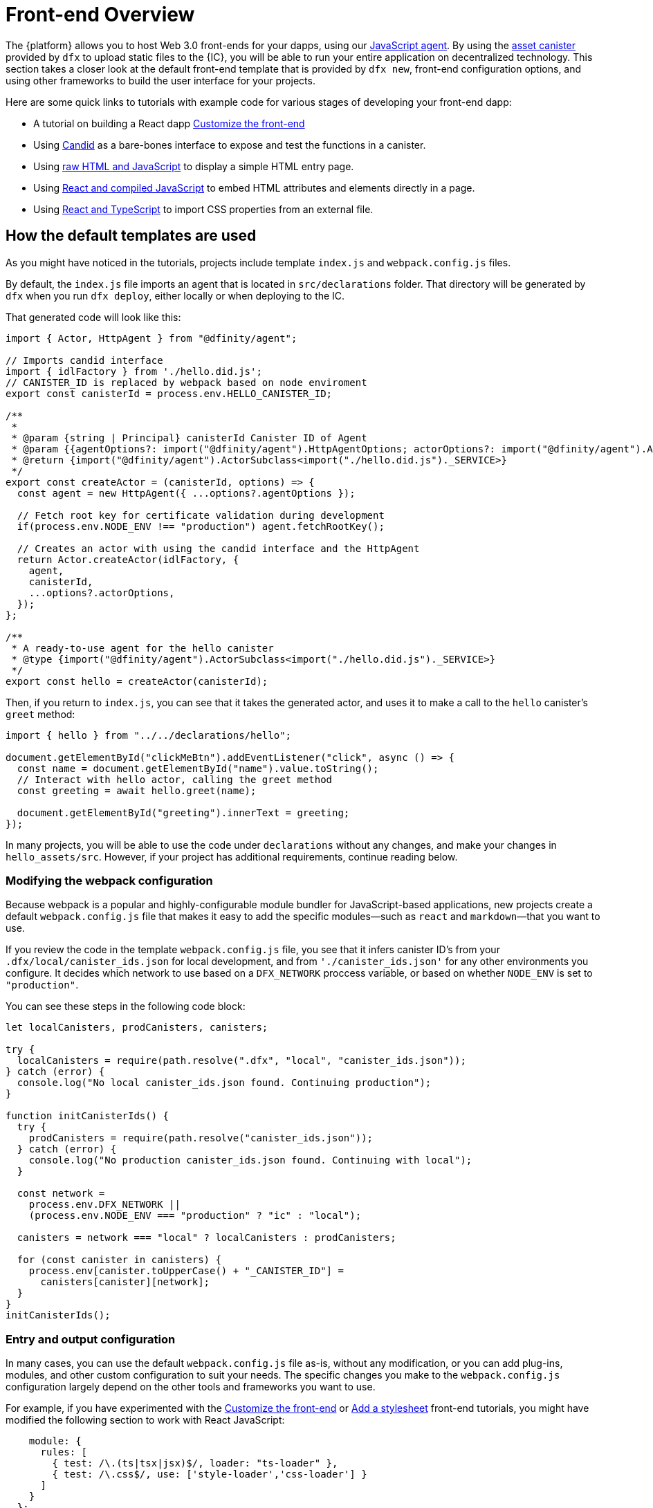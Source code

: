 = Front-end Overview

The {platform} allows you to host Web 3.0 front-ends for your dapps, using our https://www.npmjs.com/package/@dfinity/agent[JavaScript agent]. By using the https://github.com/dfinity/certified-assets[asset canister] provided by `+dfx+` to upload static files to the {IC}, you will be able to run your entire application on decentralized technology. This section takes a closer look at the default front-end template that is provided by `+dfx new+`, front-end configuration options, and using other frameworks to build the user interface for your projects.

Here are some quick links to tutorials with example code for various stages of developing your front-end dapp:

* A tutorial on building a React dapp link:tutorials/custom-frontend{outfilesuffix}[Customize the front-end]
* Using link:tutorials/hello-location{outfilesuffix}#candid-ui[Candid] as a bare-bones interface to expose and test the functions in a canister.
* Using link:tutorials/explore-templates{outfilesuffix}#default-frontend[raw HTML and JavaScript] to display a simple HTML entry page.
* Using link:tutorials/custom-frontend{outfilesuffix}[React and compiled JavaScript] to embed HTML attributes and elements directly in a page.
* Using link:tutorials/my-contacts{outfilesuffix}[React and TypeScript] to import CSS properties from an external file.

== How the default templates are used

As you might have noticed in the tutorials, projects include template `index.js` and `+webpack.config.js+` files.

By default, the `+index.js+` file imports an agent that is located in `+src/declarations+` folder. That directory will be generated by `+dfx+` when you run `dfx deploy`, either locally or when deploying to the IC.

That generated code will look like this: 

[source,js]
----
import { Actor, HttpAgent } from "@dfinity/agent";

// Imports candid interface
import { idlFactory } from './hello.did.js';
// CANISTER_ID is replaced by webpack based on node enviroment
export const canisterId = process.env.HELLO_CANISTER_ID;

/**
 * 
 * @param {string | Principal} canisterId Canister ID of Agent
 * @param {{agentOptions?: import("@dfinity/agent").HttpAgentOptions; actorOptions?: import("@dfinity/agent").ActorConfig}} [options]
 * @return {import("@dfinity/agent").ActorSubclass<import("./hello.did.js")._SERVICE>}
 */
export const createActor = (canisterId, options) => {
  const agent = new HttpAgent({ ...options?.agentOptions });
  
  // Fetch root key for certificate validation during development
  if(process.env.NODE_ENV !== "production") agent.fetchRootKey();

  // Creates an actor with using the candid interface and the HttpAgent
  return Actor.createActor(idlFactory, {
    agent,
    canisterId,
    ...options?.actorOptions,
  });
};
  
/**
 * A ready-to-use agent for the hello canister
 * @type {import("@dfinity/agent").ActorSubclass<import("./hello.did.js")._SERVICE>}
 */
export const hello = createActor(canisterId);
----

Then, if you return to `+index.js+`, you can see that it takes the generated actor, and uses it to make a call to the `+hello+` canister's `greet` method:

[source,js]
----
import { hello } from "../../declarations/hello";

document.getElementById("clickMeBtn").addEventListener("click", async () => {
  const name = document.getElementById("name").value.toString();
  // Interact with hello actor, calling the greet method
  const greeting = await hello.greet(name);

  document.getElementById("greeting").innerText = greeting;
});
----

In many projects, you will be able to use the code under `+declarations+` without any changes, and make your changes in `hello_assets/src`. However, if your project has additional requirements, continue reading below.

=== Modifying the webpack configuration

Because webpack is a popular and highly-configurable module bundler for JavaScript-based applications, new projects create a default `+webpack.config.js+` file that makes it easy to add the specific modules—such as `react` and `markdown`—that you want to use.

If you review the code in the template `+webpack.config.js+` file, you see that it infers canister ID's from your `.dfx/local/canister_ids.json` for local development, and from `'./canister_ids.json'` for any other environments you configure. It decides which network to use based on a `DFX_NETWORK` proccess variable, or based on whether `NODE_ENV` is set to `"production"`.

You can see these steps in the following code block:

[source,js]
----
let localCanisters, prodCanisters, canisters;

try {
  localCanisters = require(path.resolve(".dfx", "local", "canister_ids.json"));
} catch (error) {
  console.log("No local canister_ids.json found. Continuing production");
}

function initCanisterIds() {
  try {
    prodCanisters = require(path.resolve("canister_ids.json"));
  } catch (error) {
    console.log("No production canister_ids.json found. Continuing with local");
  }

  const network =
    process.env.DFX_NETWORK ||
    (process.env.NODE_ENV === "production" ? "ic" : "local");

  canisters = network === "local" ? localCanisters : prodCanisters;

  for (const canister in canisters) {
    process.env[canister.toUpperCase() + "_CANISTER_ID"] =
      canisters[canister][network];
  }
}
initCanisterIds();
----

=== Entry and output configuration

In many cases, you can use the default `+webpack.config.js+` file as-is, without any modification, or you can add plug-ins, modules, and other custom configuration to suit your needs.
The specific changes you make to the `+webpack.config.js+` configuration largely depend on the other tools and frameworks you want to use.

For example, if you have experimented with the link:tutorials/custom-frontend{outfilesuffix}[Customize the front-end] or link:tutorials/my-contacts{outfilesuffix}[Add a stylesheet] front-end tutorials, you might have modified the following section to work with React JavaScript:

[source,js]
----
    module: {
      rules: [
        { test: /\.(ts|tsx|jsx)$/, loader: "ts-loader" },
        { test: /\.css$/, use: ['style-loader','css-loader'] }
      ]
    }
  };
}
----


If your application does not use `+dfx+` to run your build script, you can provide the variables yourself. For example:

[source,bash]
----
DFX_NETWORK=staging NODE_ENV=production HELLO_CANISTER_ID=rrkah... npm run build
----

// tag::node[] 
[[troubleshoot-node]]
=== Ensuring node is available in a project

Because projects rely on webpack to provide the framework for the default front-end, you must have `+node.js+` installed in your development environment and accessible in the project directory.

* If you want to develop your project without using the default webpack configuration and canister aliases, you can remove the `+assets+` canister from the `+dfx.json+` file or build your project using a specific canister name. For example, you can choose to build only the hello program without front-end assets by running the following command:
+
....
dfx build hello
....

* If you are using the default webpack configuration and running `+dfx build+` fails, you should try running `+npm install+` in the project directory then re-running `+dfx build+`.

* If running `+npm install+` in the project directory doesn't fix the issue, you should check the configuration of the `+webpack.config.js+` file for syntax errors.
// end::node[]   

== Using other modules with the React framework

Several tutorials and sample projects in the link:https://github.com/dfinity/examples[examples] repository illustrate how to add React modules using the `+npm install+` command.
You can use these modules to construct the user interface components you want to use in your project.
For example, you might run the following command to install the `+react-router+` module:

[source,bash]
----
npm install --save react react-router-dom
----

You could then use the module to construct a navigation component similar to the following:

[source,react]
----
import React from 'react';
import { NavLink } from 'react-router-dom';

const Navigation = () => {
  return (
    <nav className="main-nav">
      <ul>
        <li><NavLink to="/myphotos">Remember</NavLink></li>
        <li><NavLink to="/myvids">Watch</NavLink></li>
        <li><NavLink to="/audio">Listen</NavLink></li>
        <li><NavLink to="/articles">Read</NavLink></li>
        <li><NavLink to="/contribute">Write</NavLink></li>
      </ul>
    </nav>
  );
}

export default Navigation;
----

== Iterate faster using webpack-dev-server

Starting with dfx 0.7.7, we now provide you with webpack dev-server in our `+dfx new+` starter.

The webpack development server—`+webpack-dev-server+`—provides in-memory access to the webpack assets, enabling you to make changes and see them reflected in the browser right away using live reloading.

To take advantage of the `+webpack-dev-server+`:

. Create a new project and change to your project directory.
. Start the {IC} locally, if necessary, and deploy as you normally would, for example, by running the `+dfx deploy+` command.
. Start the webpack development server by running the following command:
+
[source,bash]
----
npm start
----
. Open a web browser and navigate to the asset canister for your application using port 8080.
+
For example:
+
....
http://localhost:8080
....
. Open a new terminal window or tab and navigate to your project directory.
. Open the `+index.js+` file for your project in a text editor and make changes to the content.
+
For example, you might add an element to the page using JavaScript:
+
document.body.onload = addElement;
+
[source,js]
----
document.body.onload = addElement;

function addElement () {
  // create a new div element
  const newDiv = document.createElement("div");

  // and give it some content
  const newContent = document.createTextNode("Test live page reloading!");

  // add the text node to the newly created div
  newDiv.appendChild(newContent);

  // add the newly created element and its content into the DOM
  const currentDiv = document.getElementById("div1");
  document.body.insertBefore(newDiv, currentDiv);
}
----
. Save your changes to the `index.js` file but leave the editor open to continue making changes.
. Refresh the browser or wait for it to refresh on its own to see your change. 
+
When you are done working on the front-end for your project, you can stop the webpack development server by pressing Control-C.


== Using other frameworks

You may want to use a bundler other than webpack. Per-bundler instructions are not ready yet, but if you are familiar with your bundler, the following steps should get you going:

. Remove the `+copy:types+`, `+prestart+`, and `+prebuild+` scripts from `+package.json+`
. Run `+dfx deploy+` to generate the local bindings for your canisters
. Copy the generated bindings to a directory where you would like to keep them
. Modify `+declarations/<canister_name>/index.js+` and replace `+process.env.<CANISTER_NAME>_CANISTER_ID+` with the equivalent pattern for environment variables for your bundler
  * Alternately hardcode the canister ID if that is your preferred workflow
. Commit the declarations and import them in your codebase

////

== Using Bootstrap

////
